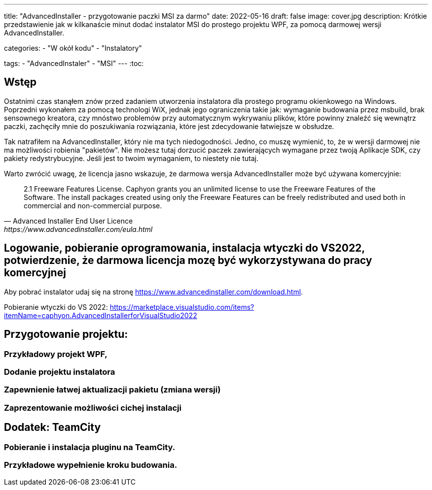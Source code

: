 ---
title: "AdvancedInstaller - przygotowanie paczki MSI za darmo"
date: 2022-05-16
draft: false
image: cover.jpg
description: Krótkie przedstawienie jak w kilkanaście minut dodać instalator MSI do prostego projektu WPF, za pomocą darmowej wersji AdvancedInstaller.

categories: 
    - "W okół kodu"
    - "Instalatory"

tags:
    - "AdvancedInstaler"
    - "MSI"
---
:toc: 

== Wstęp

Ostatnimi czas stanąłem znów przed zadaniem utworzenia instalatora dla prostego programu okienkowego na Windows.
Poprzedni wykonałem za pomocą technologi WiX, jednak jego ograniczenia takie jak: wymaganie budowania przez msbuild, brak sensownego kreatora,
czy mnóstwo problemów przy automatycznym wykrywaniu plików, które powinny znaleźć się wewnątrz paczki, zachęciły mnie do poszukiwania rozwiązania, które jest zdecydowanie łatwiejsze w obsłudze. 

Tak natrafiłem na AdvancedInstaller, który nie ma tych niedogodności. Jedno, co muszę wymienić, to, że w wersji darmowej nie ma możliwości robienia "pakietów". 
Nie możesz tutaj dorzucić paczek zawierających wymagane przez twoją Aplikacje SDK, czy pakiety redystrybucyjne. 
Jeśli jest to twoim wymaganiem, to niestety nie tutaj.

Warto zwrócić uwagę, że licencja jasno wskazuje, że darmowa wersja AdvancedInstaller może być używana komercyjnie: 

[quote,Advanced Installer End User Licence,https://www.advancedinstaller.com/eula.html]
2.1 Freeware Features License. Caphyon grants you an unlimited license to use the Freeware Features of the Software. The install packages created using only the Freeware Features can be freely redistributed and used both in commercial and non-commercial purpose.

== Logowanie, pobieranie oprogramowania, instalacja wtyczki do VS2022, potwierdzenie, że darmowa licencja mozę być wykorzystywana do pracy komercyjnej 
Aby pobrać instalator udaj się na stronę https://www.advancedinstaller.com/download.html.




Pobieranie wtyczki do VS 2022: https://marketplace.visualstudio.com/items?itemName=caphyon.AdvancedInstallerforVisualStudio2022

== Przygotowanie projektu: 
=== Przykładowy projekt WPF,
=== Dodanie projektu instalatora
=== Zapewnienie łatwej aktualizacji pakietu (zmiana wersji)
=== Zaprezentowanie możliwości cichej instalacji

== Dodatek: TeamCity
=== Pobieranie i instalacja pluginu na TeamCity.
=== Przykładowe wypełnienie kroku budowania.